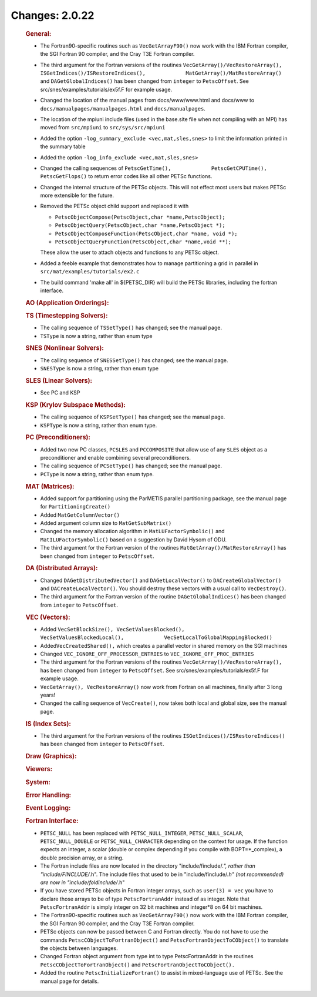 ===============
Changes: 2.0.22
===============


   .. rubric:: General:

   -  The Fortran90-specific routines such as ``VecGetArrayF90()`` now
      work with the IBM Fortran compiler, the SGI Fortran 90 compiler,
      and the Cray T3E Fortran compiler.
   -  The third argument for the Fortran versions of the routines
      ``VecGetArray()/VecRestoreArray(),``
      ``ISGetIndices()/ISRestoreIndices(),             MatGetArray()/MatRestoreArray()``
      and ``DAGetGlobalIndices()`` has been changed from ``integer`` to
      ``PetscOffset``. See src/snes/examples/tutorials/ex5f.F for
      example usage.
   -  Changed the location of the manual pages from docs/www/www.html
      and docs/www to ``docs/manualpages/manualpages.html`` and
      ``docs/manualpages``.
   -  The location of the mpiuni include files (used in the base.site
      file when not compiling with an MPI) has moved from ``src/mpiuni``
      to ``src/sys/src/mpiuni``
   -  Added the option ``-log_summary_exclude <vec,mat,sles,snes>`` to
      limit the information printed in the summary table
   -  Added the option ``-log_info_exclude <vec,mat,sles,snes>``
   -  Changed the calling sequences of
      ``PetscGetTime(),             PetscGetCPUTime(), PetscGetFlops()``
      to return error codes like all other PETSc functions.
   -  Changed the internal structure of the PETSc objects. This will not
      effect most users but makes PETSc more extensible for the future.
   -  Removed the PETSc object child support and replaced it with

      -  ``PetscObjectCompose(PetscObject,char *name,PetscObject);``
      -  ``PetscObjectQuery(PetscObject,char *name,PetscObject *);``
      -  ``PetscObjectComposeFunction(PetscObject,char *name, void *);``
      -  ``PetscObjectQueryFunction(PetscObject,char *name,void **);``

      These allow the user to attach objects and functions to any PETSc
      object.
   -  Added a feeble example that demonstrates how to manage
      partitioning a grid in parallel in
      ``src/mat/examples/tutorials/ex2.c``
   -  The build command 'make all' in ${PETSC_DIR} will build the PETSc
      libraries, including the fortran interface.

   .. rubric:: AO (Application Orderings):

   .. rubric:: TS (Timestepping Solvers):

   -  The calling sequence of ``TSSetType()`` has changed; see the
      manual page.
   -  ``TSType`` is now a string, rather than enum type

   .. rubric:: SNES (Nonlinear Solvers):

   -  The calling sequence of ``SNESSetType()`` has changed; see the
      manual page.
   -  ``SNESType`` is now a string, rather than enum type

   .. rubric:: SLES (Linear Solvers):

   -  See PC and KSP

   .. rubric:: KSP (Krylov Subspace Methods):

   -  The calling sequence of ``KSPSetType()`` has changed; see the
      manual page.
   -  ``KSPType`` is now a string, rather than enum type.

   .. rubric:: PC (Preconditioners):

   -  Added two new PC classes, ``PCSLES`` and ``PCCOMPOSITE`` that
      allow use of any ``SLES`` object as a preconditioner and enable
      combining several preconditioners.
   -  The calling sequence of ``PCSetType()`` has changed; see the
      manual page.
   -  ``PCType`` is now a string, rather than enum type.

   .. rubric:: MAT (Matrices):

   -  Added support for partitioning using the ParMETIS parallel
      partitioning package, see the manual page for
      ``PartitioningCreate()``
   -  Added ``MatGetColumnVector()``
   -  Added argument column size to ``MatGetSubMatrix()``
   -  Changed the memory allocation algorithm in
      ``MatLUFactorSymbolic()`` and ``MatILUFactorSymbolic()`` based on
      a suggestion by David Hysom of ODU.
   -  The third argument for the Fortran version of the routines
      ``MatGetArray()/MatRestoreArray()`` has been changed from
      ``integer`` to ``PetscOffset``.

   .. rubric:: DA (Distributed Arrays):

   -  Changed ``DAGetDistributedVector()`` and ``DAGetLocalVector()`` to
      ``DACreateGlobalVector()`` and ``DACreateLocalVector()``. You
      should destroy these vectors with a usual call to
      ``VecDestroy()``.
   -  The third argument for the Fortran version of the routine
      ``DAGetGlobalIndices()`` has been changed from ``integer`` to
      ``PetscOffset``.

   .. rubric:: VEC (Vectors):

   -  Added
      ``VecSetBlockSize(), VecSetValuesBlocked(),             VecSetValuesBlockedLocal(),             VecSetLocalToGlobalMappingBlocked()``
   -  Added\ ``VecCreatedShared(),`` which creates a parallel vector in
      shared memory on the SGI machines
   -  Changed ``VEC_IGNORE_OFF_PROCESSOR_ENTRIES`` to
      ``VEC_IGNORE_OFF_PROC_ENTRIES``
   -  The third argument for the Fortran versions of the routines
      ``VecGetArray()/VecRestoreArray(),`` has been changed from
      ``integer`` to ``PetscOffset``. See
      src/snes/examples/tutorials/ex5f.F for example usage.
   -  ``VecGetArray(), VecRestoreArray()`` now work from Fortran on all
      machines, finally after 3 long years!
   -  Changed the calling sequence of ``VecCreate()``, now takes both
      local and global size, see the manual page.

   .. rubric:: IS (Index Sets):

   -  The third argument for the Fortran versions of the routines
      ``ISGetIndices()/ISRestoreIndices()`` has been changed from
      ``integer`` to ``PetscOffset``.

   .. rubric:: Draw (Graphics):

   .. rubric:: Viewers:

   .. rubric:: System:

   .. rubric:: Error Handling:

   .. rubric:: Event Logging:

   .. rubric:: Fortran Interface:

   -  ``PETSC_NULL`` has been replaced with ``PETSC_NULL_INTEGER``,
      ``PETSC_NULL_SCALAR``, ``PETSC_NULL_DOUBLE`` or
      ``PETSC_NULL_CHARACTER`` depending on the context for usage. If
      the function expects an integer, a scalar (double or complex
      depending if you compile with BOPT=*_complex), a double precision
      array, or a string.
   -  The Fortran include files are now located in the directory
      "include/finclude/*.", rather than "include/FINCLUDE/*.h". The
      include files that used to be in "include/finclude/*.h" (not
      recommended) are now in "include/foldinclude/*.h"
   -  If you have stored PETSc objects in Fortran integer arrays, such
      as ``user(3) = vec`` you have to declare those arrays to be of
      type ``PetscFortranAddr`` instead of as integer. Note that
      ``PetscFortranAddr`` is simply integer on 32 bit machines and
      integer*8 on 64 bit machines.
   -  The Fortran90-specific routines such as ``VecGetArrayF90()`` now
      work with the IBM Fortran compiler, the SGI Fortran 90 compiler,
      and the Cray T3E Fortran compiler.
   -  PETSc objects can now be passed between C and Fortran directly.
      You do not have to use the commands
      ``PetscCObjectToFortranObject()`` and
      ``PetscFortranObjectToCObject()`` to translate the objects between
      languages.
   -  Changed Fortran object argument from type int to type
      PetscFortranAddr in the routines ``PetscCObjectToFortranObject()``
      and ``PetscFortranObjectToCObject().``
   -  Added the routine ``PetscInitializeFortran()`` to assist in
      mixed-language use of PETSc. See the manual page for details.
